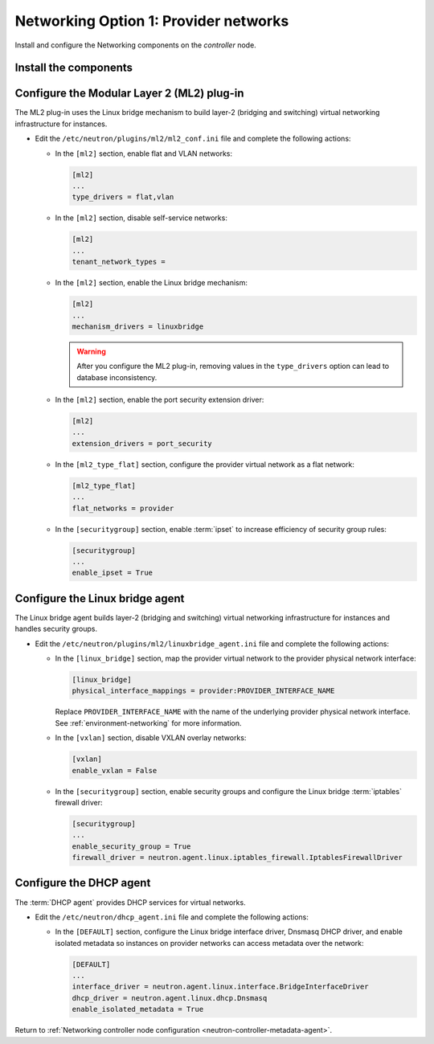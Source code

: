Networking Option 1: Provider networks
~~~~~~~~~~~~~~~~~~~~~~~~~~~~~~~~~~~~~~

Install and configure the Networking components on the *controller* node.

Install the components
----------------------

.. only:: ubuntu

   .. code-block:: console

      # apt-get install neutron-server neutron-plugin-ml2 \
        neutron-plugin-linuxbridge-agent neutron-dhcp-agent \
        neutron-metadata-agent conntrack

.. only:: debian

   .. code-block:: console

      # apt-get install neutron-server neutron-linuxbridge-agent \
        neutron-dhcp-agent neutron-metadata-agent python-neutronclient

   Respond to prompts for `database
   management <#debconf-dbconfig-common>`__, `Identity service
   credentials <#debconf-keystone_authtoken>`__, `service endpoint
   registration <#debconf-api-endpoints>`__, and `message queue
   credentials <#debconf-rabbitmq>`__.

   Select the ML2 plug-in:

   .. image:: figures/debconf-screenshots/neutron_1_plugin_selection.png

   .. note::

      Selecting the ML2 plug-in also populates the ``core_plugin`` option
      in the ``/etc/neutron/neutron.conf`` file with the appropriate values
      (in this case, it is set to the value ``ml2``).

.. only:: rdo

   .. code-block:: console

      # yum install openstack-neutron openstack-neutron-ml2 \
        openstack-neutron-linuxbridge ebtables

.. only:: obs

   .. code-block:: console

      # zypper install --no-recommends openstack-neutron \
        openstack-neutron-server openstack-neutron-linuxbridge-agent \
        openstack-neutron-dhcp-agent openstack-neutron-metadata-agent

.. only:: debian

   Configure the server component
   ------------------------------

   #. Edit the ``/etc/neutron/neutron.conf`` file and complete the following
      actions:

      * In the ``[DEFAULT]`` section, disable additional plug-ins:

        .. code-block:: ini

           [DEFAULT]
           ...
           service_plugins =

      * In the ``[DEFAULT]`` and ``[nova]`` sections, configure Networking to
        notify Compute of network topology changes:

        .. code-block:: ini

           [DEFAULT]
           ...
           notify_nova_on_port_status_changes = True
           notify_nova_on_port_data_changes = True

           [nova]
           ...
           auth_url = http://controller:35357
           auth_type = password
           project_domain_id = default
           user_domain_id = default
           region_name = RegionOne
           project_name = service
           username = nova
           password = NOVA_PASS

        Replace ``NOVA_PASS`` with the password you chose for the ``nova``
        user in the Identity service.

.. only:: ubuntu or rdo or obs

   Configure the server component
   ------------------------------

   The Networking server component configuration includes the database,
   authentication mechanism, message queue, topology change notifications,
   and plug-in.

   .. include:: shared/note_configuration_vary_by_distribution.rst

   * Edit the ``/etc/neutron/neutron.conf`` file and complete the following
     actions:

     * In the ``[database]`` section, configure database access:

       .. code-block:: ini

          [database]
          ...
          connection = mysql+pymysql://neutron:NEUTRON_DBPASS@controller/neutron

       Replace ``NEUTRON_DBPASS`` with the password you chose for the
       database.

     * In the ``[DEFAULT]`` section, enable the Modular Layer 2 (ML2)
       plug-in and disable additional plug-ins:

       .. code-block:: ini

          [DEFAULT]
          ...
          core_plugin = ml2
          service_plugins =

     * In the ``[DEFAULT]`` and ``[oslo_messaging_rabbit]`` sections,
       configure RabbitMQ message queue access:

       .. code-block:: ini

          [DEFAULT]
          ...
          rpc_backend = rabbit

          [oslo_messaging_rabbit]
          ...
          rabbit_host = controller
          rabbit_userid = openstack
          rabbit_password = RABBIT_PASS

       Replace ``RABBIT_PASS`` with the password you chose for the
       ``openstack`` account in RabbitMQ.

     * In the ``[DEFAULT]`` and ``[keystone_authtoken]`` sections, configure
       Identity service access:

       .. code-block:: ini

          [DEFAULT]
          ...
          auth_strategy = keystone

          [keystone_authtoken]
          ...
          auth_uri = http://controller:5000
          auth_url = http://controller:35357
          memcached_servers = controller:11211
          auth_type = password
          project_domain_id = default
          user_domain_id = default
          project_name = service
          username = neutron
          password = NEUTRON_PASS

       Replace ``NEUTRON_PASS`` with the password you chose for the ``neutron``
       user in the Identity service.

       .. note::

          Comment out or remove any other options in the
          ``[keystone_authtoken]`` section.

     * In the ``[DEFAULT]`` and ``[nova]`` sections, configure Networking to
       notify Compute of network topology changes:

       .. code-block:: ini

          [DEFAULT]
          ...
          notify_nova_on_port_status_changes = True
          notify_nova_on_port_data_changes = True

          [nova]
          ...
          auth_url = http://controller:35357
          auth_type = password
          project_domain_id = default
          user_domain_id = default
          region_name = RegionOne
          project_name = service
          username = nova
          password = NOVA_PASS

       Replace ``NOVA_PASS`` with the password you chose for the ``nova``
       user in the Identity service.

     .. only:: rdo

        * In the ``[oslo_concurrency]`` section, configure the lock path:

          .. code-block:: ini

             [oslo_concurrency]
             ...
             lock_path = /var/lib/neutron/tmp

Configure the Modular Layer 2 (ML2) plug-in
-------------------------------------------

The ML2 plug-in uses the Linux bridge mechanism to build layer-2 (bridging
and switching) virtual networking infrastructure for instances.

* Edit the ``/etc/neutron/plugins/ml2/ml2_conf.ini`` file and complete the
  following actions:

  * In the ``[ml2]`` section, enable flat and VLAN networks:

    .. code-block:: ini

       [ml2]
       ...
       type_drivers = flat,vlan

  * In the ``[ml2]`` section, disable self-service networks:

    .. code-block:: ini

       [ml2]
       ...
       tenant_network_types =

  * In the ``[ml2]`` section, enable the Linux bridge mechanism:

    .. code-block:: ini

       [ml2]
       ...
       mechanism_drivers = linuxbridge

    .. warning::

       After you configure the ML2 plug-in, removing values in the
       ``type_drivers`` option can lead to database inconsistency.

  * In the ``[ml2]`` section, enable the port security extension driver:

    .. code-block:: ini

       [ml2]
       ...
       extension_drivers = port_security

  * In the ``[ml2_type_flat]`` section, configure the provider virtual
    network as a flat network:

    .. code-block:: ini

       [ml2_type_flat]
       ...
       flat_networks = provider

  * In the ``[securitygroup]`` section, enable :term:`ipset` to increase
    efficiency of security group rules:

    .. code-block:: ini

       [securitygroup]
       ...
       enable_ipset = True

Configure the Linux bridge agent
--------------------------------

The Linux bridge agent builds layer-2 (bridging and switching) virtual
networking infrastructure for instances and handles security groups.

* Edit the ``/etc/neutron/plugins/ml2/linuxbridge_agent.ini`` file and
  complete the following actions:

  * In the ``[linux_bridge]`` section, map the provider virtual network to the
    provider physical network interface:

    .. code-block:: ini

      [linux_bridge]
      physical_interface_mappings = provider:PROVIDER_INTERFACE_NAME

    Replace ``PROVIDER_INTERFACE_NAME`` with the name of the underlying
    provider physical network interface. See :ref:`environment-networking`
    for more information.

  * In the ``[vxlan]`` section, disable VXLAN overlay networks:

    .. code-block:: ini

       [vxlan]
       enable_vxlan = False

  * In the ``[securitygroup]`` section, enable security groups and
    configure the Linux bridge :term:`iptables` firewall driver:

    .. code-block:: ini

       [securitygroup]
       ...
       enable_security_group = True
       firewall_driver = neutron.agent.linux.iptables_firewall.IptablesFirewallDriver

Configure the DHCP agent
------------------------

The :term:`DHCP agent` provides DHCP services for virtual networks.

* Edit the ``/etc/neutron/dhcp_agent.ini`` file and complete the following
  actions:

  * In the ``[DEFAULT]`` section, configure the Linux bridge interface driver,
    Dnsmasq DHCP driver, and enable isolated metadata so instances on provider
    networks can access metadata over the network:

    .. code-block:: ini

       [DEFAULT]
       ...
       interface_driver = neutron.agent.linux.interface.BridgeInterfaceDriver
       dhcp_driver = neutron.agent.linux.dhcp.Dnsmasq
       enable_isolated_metadata = True

Return to
:ref:`Networking controller node configuration
<neutron-controller-metadata-agent>`.
